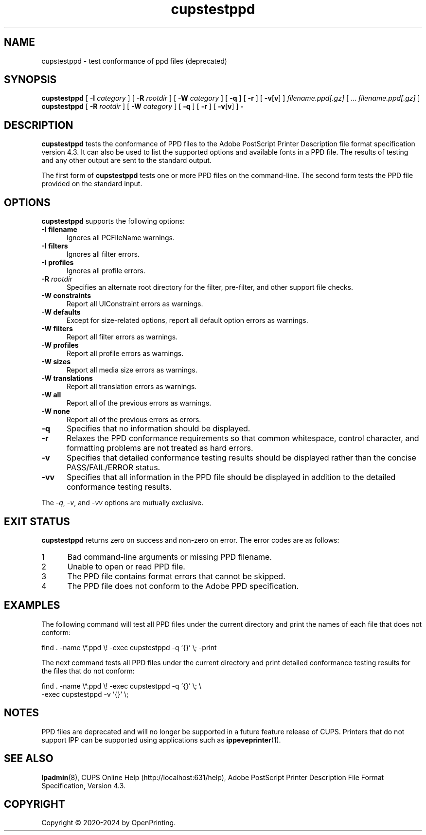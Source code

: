 .\"
.\" cupstestppd man page for CUPS.
.\"
.\" Copyright © 2020-2024 by OpenPrinting.
.\" Copyright © 2007-2019 by Apple Inc.
.\" Copyright © 1997-2006 by Easy Software Products.
.\"
.\" Licensed under Apache License v2.0.  See the file "LICENSE" for more
.\" information.
.\"
.TH cupstestppd 1 "CUPS" "2021-02-28" "OpenPrinting"
.SH NAME
cupstestppd \- test conformance of ppd files (deprecated)
.SH SYNOPSIS
.B cupstestppd
[
.B \-I
.I category
] [
.B \-R
.I rootdir
] [
.B \-W
.I category
] [
.B \-q
] [
.B \-r
] [
\fB\-v\fR[\fBv\fR]
]
.I filename.ppd[.gz]
[ ...
.I filename.ppd[.gz]
]
.br
.B cupstestppd
[
.B \-R
.I rootdir
] [
.B \-W
.I category
] [
.B \-q
] [
.B \-r
] [
\fB\-v\fR[\fBv\fR]
]
.B \-
.SH DESCRIPTION
\fBcupstestppd\fR tests the conformance of PPD files to the Adobe PostScript Printer Description file format specification version 4.3.
It can also be used to list the supported options and available fonts in a PPD file.
The results of testing and any other output are sent to the standard output.
.LP
The first form of \fBcupstestppd\fR tests one or more PPD files on the command-line.
The second form tests the PPD file provided on the standard input.
.SH OPTIONS
\fBcupstestppd\fR supports the following options:
.TP 5
\fB\-I filename\fR
Ignores all PCFileName warnings.
.TP 5
\fB\-I filters\fR
Ignores all filter errors.
.TP 5
\fB\-I profiles\fR
Ignores all profile errors.
.TP 5
\fB\-R \fIrootdir\fR
Specifies an alternate root directory for the filter, pre-filter, and other support file checks.
.TP 5
\fB\-W constraints\fR
Report all UIConstraint errors as warnings.
.TP 5
\fB\-W defaults\fR
Except for size-related options, report all default option errors as warnings.
.TP 5
\fB\-W filters\fR
Report all filter errors as warnings.
.TP 5
\fB\-W profiles\fR
Report all profile errors as warnings.
.TP 5
\fB\-W sizes\fR
Report all media size errors as warnings.
.TP 5
\fB\-W translations\fR
Report all translation errors as warnings.
.TP 5
\fB\-W all\fR
Report all of the previous errors as warnings.
.TP 5
\fB\-W none\fR
Report all of the previous errors as errors.
.TP 5
.B \-q
Specifies that no information should be displayed.
.TP 5
.B \-r
Relaxes the PPD conformance requirements so that common whitespace, control character, and formatting problems are not treated as hard errors.
.TP 5
.B \-v
Specifies that detailed conformance testing results should be displayed rather than the concise PASS/FAIL/ERROR status.
.TP 5
.B \-vv
Specifies that all information in the PPD file should be displayed in addition to the detailed conformance testing results.
.LP
The \fI-q\fR, \fI-v\fR, and \fI-vv\fR options are mutually exclusive.
.SH EXIT STATUS
\fBcupstestppd\fR returns zero on success and non-zero on error.
The error codes are as follows:
.TP 5
1
Bad command-line arguments or missing PPD filename.
.TP 5
2
Unable to open or read PPD file.
.TP 5
3
The PPD file contains format errors that cannot be skipped.
.TP 5
4
The PPD file does not conform to the Adobe PPD specification.
.SH EXAMPLES
The following command will test all PPD files under the current directory and print the names of each file that does not conform:
.nf

    find . \-name \\*.ppd \\! \-exec cupstestppd \-q '{}' \\; \-print

.fi
The next command tests all PPD files under the current directory and print detailed conformance testing results for the files that do not conform:
.nf

    find . \-name \\*.ppd \\! \-exec cupstestppd \-q '{}' \\; \\
        \-exec cupstestppd \-v '{}' \\;
.fi
.SH NOTES
PPD files are deprecated and will no longer be supported in a future feature release of CUPS.
Printers that do not support IPP can be supported using applications such as
.BR ippeveprinter (1).
.SH SEE ALSO
.BR lpadmin (8),
CUPS Online Help (http://localhost:631/help),
Adobe PostScript Printer Description File Format Specification, Version 4.3.
.SH COPYRIGHT
Copyright \[co] 2020-2024 by OpenPrinting.

